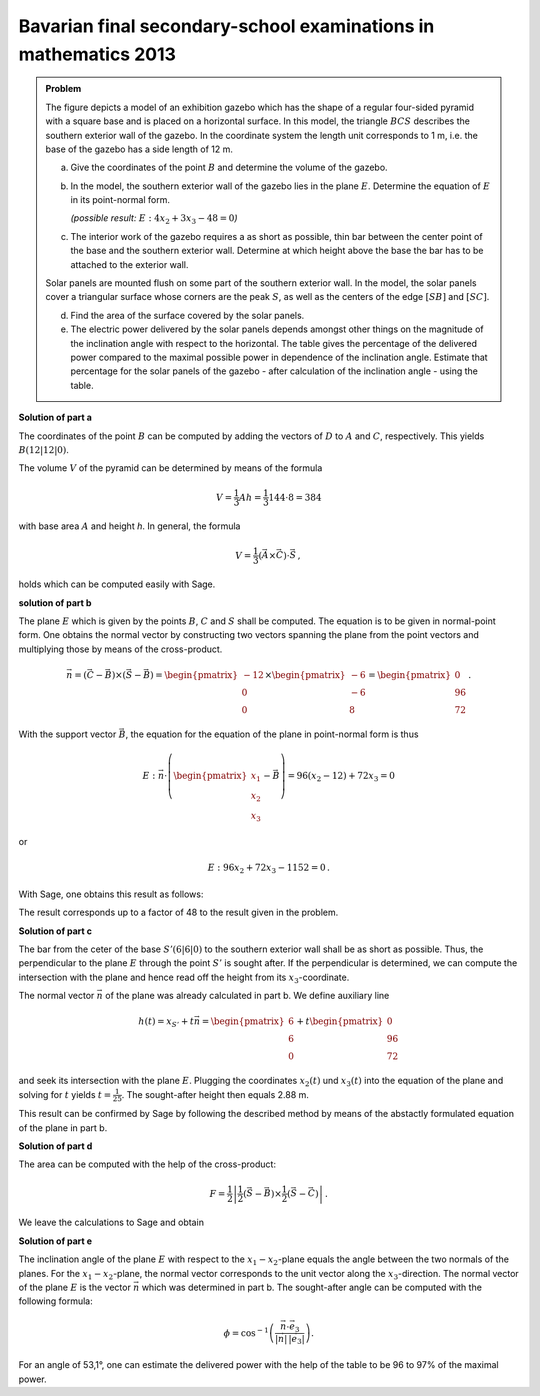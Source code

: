 Bavarian final secondary-school examinations in mathematics 2013
----------------------------------------------------------------

.. admonition:: Problem

  The figure depicts a model of an exhibition gazebo which has the shape of a
  regular four-sided pyramid with a square base and is placed on a horizontal
  surface. In this model, the triangle :math:`BCS` describes the southern exterior
  wall of the gazebo. In the coordinate system the length unit corresponds to 1 m,
  i.e. the base of the gazebo has a side length of 12 m.
  
  .. image:: ../figs/pyramide.png
         :align: center
  
  a) Give the coordinates of the point :math:`B` and determine the volume of the
     gazebo.
  
  b) In the model, the southern exterior wall of the gazebo lies in the plane 
     :math:`E`. Determine the equation of :math:`E` in its point-normal form.

     *(possible result:* :math:`E : 4x_2+3x_3-48=0`\ *)*
  
  c) The interior work of the gazebo requires a as short as possible, thin
     bar between the center point of the base and the southern exterior wall.
     Determine at which height above the base the bar has to be attached to the
     exterior wall.
  
  Solar panels are mounted flush on some part of the southern exterior wall.
  In the model, the solar panels cover a triangular surface whose corners are
  the peak :math:`S`, as well as the centers of the edge :math:`[SB]` and
  :math:`[SC]`.
  
  d) Find the area of the surface covered by the solar panels.
  
  e) The electric power delivered by the solar panels depends amongst other
     things on the magnitude of the inclination angle with respect to the
     horizontal. The table gives the percentage of the delivered power compared
     to the maximal possible power in dependence of the inclination angle.
     Estimate that percentage for the solar panels of the gazebo - after
     calculation of the inclination angle - using the table.
  
  ================================ === === === ==== ==== === === === === ===
  inclination angle                 0°  10° 20° 30°  40°  50° 60° 70° 80° 90°
  ================================ === === === ==== ==== === === === === ===
  percentage of maximal power      87% 93% 97% 100% 100% 98% 94% 88% 80% 69%
  ================================ === === === ==== ==== === === === === ===
  
**Solution of part a**

The coordinates of the point :math:`B` can be computed by adding the vectors
of :math:`D` to :math:`A` and :math:`C`, respectively.
This yields :math:`B(12|12|0)`.

The volume :math:`V` of the pyramid can be determined by means of the formula

.. math::

  V = \frac{1}{3}Ah=\frac{1}{3}144\cdot 8=384

with base area :math:`A` and height `h`. 
In general, the formula

.. math::

  V = \frac{1}{3} (\vec{A} \times \vec{C}) \cdot \vec{S}\,,

holds which can be computed easily with Sage.

.. sagecellserver::

    sage: a = vector([12, 0, 0])
    sage: d = vector([0, 0, 0])
    sage: c = vector([0, 12, 0])
    sage: s = vector([6, 6, 8])

    sage: b = a + c
    sage: print("B = {}".format(b))

    sage: v = 1/3 * a.cross_product(b) * s
    sage: print("The volume of the pyramid is {}m³.".format(v))

.. end of output

**solution of part b**

The plane :math:`E` which is given by the points :math:`B`, :math:`C` and
:math:`S` shall be computed. The equation is to be given in normal-point form.
One obtains the normal vector by constructing two vectors spanning the plane from
the point vectors and multiplying those by means of the cross-product.

.. math::

  \vec{n} = (\vec{C}-\vec{B}) \times (\vec{S} - \vec{B})
          = \begin{pmatrix}-12\\0\\0\end{pmatrix}\times\begin{pmatrix}-6\\-6\\8\end{pmatrix}
          = \begin{pmatrix}0\\96\\72\end{pmatrix}\,.

With the support vector :math:`\vec{B}`, the equation for the equation of the plane in 
point-normal form is thus

.. math::

  E : \vec{n} \cdot \left( \begin{pmatrix} x_1 \\ x_2 \\ x_3 \end{pmatrix} - \vec{B}\right) 
      = 96(x_2-12)+72x_3 = 0

or

.. math::

  E : 96x_2+72x_3-1152=0\,.

With Sage, one obtains this result as follows:

.. sagecellserver::

    sage: var("x_1, x_2, x_3")
    sage: n = (c-b).cross_product(s-b)
    sage: print("Normal vector: {}".format(n))
    sage: E = n.dot_product(vector([x_1, x_2, x_3])-b) == 0
    sage: print("E : {}".format(E))

.. end of output

The result corresponds up to a factor of 48 to the result given in the problem.

**Solution of part c**

The bar from the ceter of the base :math:`S' (6|6|0)` to the southern exterior
wall shall be as short as possible. Thus, the perpendicular to the plane :math:`E`
through the point :math:`S'` is sought after.
If the perpendicular is determined, we can compute the intersection with the plane
and hence read off the height from its :math:`x_3`-coordinate.

The normal vector :math:`\vec{n}` of the plane was already calculated in part b.
We define auxiliary line

.. math::

  h(t) = x_{S'}+t\vec n = \begin{pmatrix}6\\6\\0\end{pmatrix}
  +t\begin{pmatrix}0\\96\\72\end{pmatrix}

and seek its intersection with the plane :math:`E`. Plugging the coordinates
:math:`x_2(t)` und :math:`x_3(t)` into the equation of the plane and solving
for :math:`t` yields :math:`t=\frac{1}{25}`. The sought-after height then equals
2.88 m.

This result can be confirmed by Sage by following the described method by means of
the abstactly formulated equation of the plane in part b.

.. sagecellserver::

    sage: var("t")
    sage: h = vector([6, 6, 0]) + n * t
    sage: intersection_equation = n.dot_product(h-b) == 0
    sage: print(intersection_equation)

    sage: result = solve(intersection_equation, t)
    sage: t0 = result[0]
    sage: print(t0)

    sage: p = h.subs(t0)
    sage: print("Height of the attachment: {}m".format(p[2]))

.. end of output

**Solution of part d**

The area can be computed with the help of the cross-product:

.. math::

  F = \frac{1}{2}\left\vert\frac{1}{2}(\vec{S}-\vec{B})\times
         \frac{1}{2}(\vec{S}-\vec{C})\right\vert\,.

We leave the calculations to Sage and obtain

.. sagecellserver::

    sage: sb2 = (s-b)/2
    sage: sc2 = (s-c)/2
    sage: F = abs(sb2.cross_product(sc2))/2
    sage: print("F = {}m²".format(F))
    
.. end of output

**Solution of part e**

The inclination angle of the plane :math:`E` with respect to the :math:`x_1-x_2`-plane equals the
angle between the two normals of the planes. For the :math:`x_1-x_2`-plane, the normal vector
corresponds to the unit vector along the :math:`x_3`-direction. The normal vector of the plane
:math:`E` is the vector :math:`\vec n` which was determined in part b. The sought-after angle
can be computed with the following formula:

.. math::

  \phi = \cos^{-1}\left( \frac{\vec{n}\cdot \vec{e}_3}{\vert\vec{n}\vert\,\vert \vec{e}_3\vert}\right).
  
.. sagecellserver::

    sage: x_3 = vector([0,0,1])
    sage: print("Inclination angle: {}°".format((arccos(n*x_3/n.norm()) * 180/pi).n(digits=3)))
    
.. end of output

For an angle of 53,1°, one can estimate the delivered power with the help of the table
to be 96 to 97% of the maximal power.
